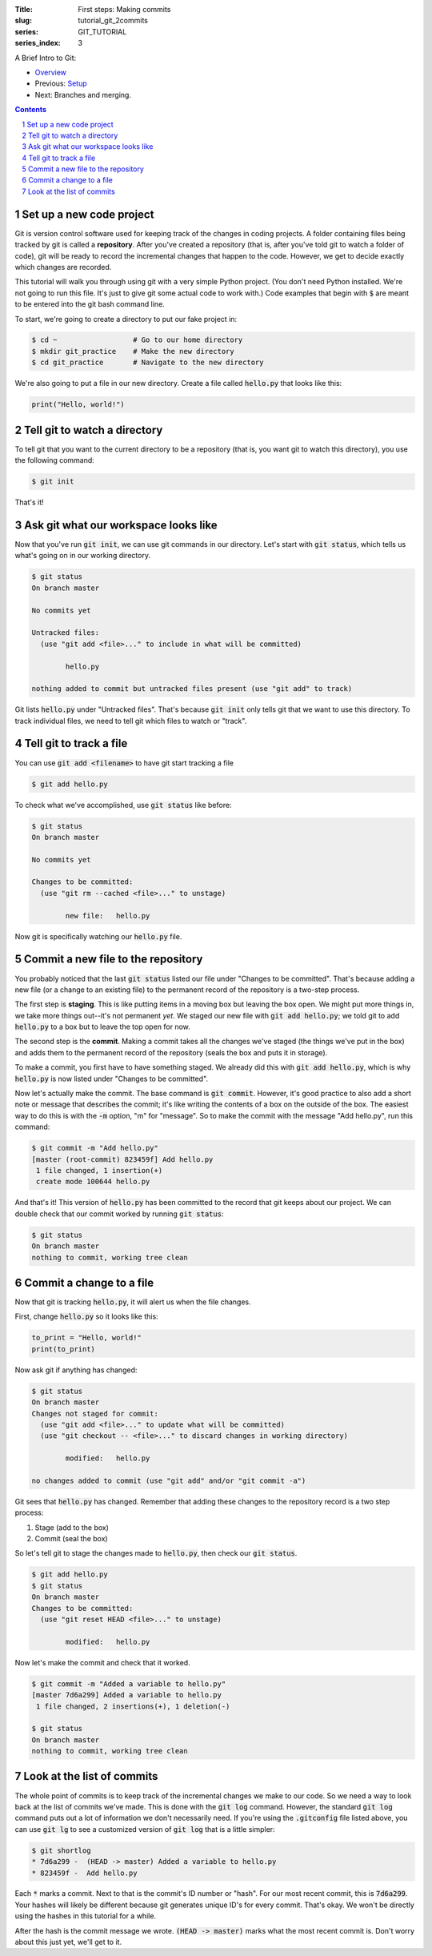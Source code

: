 :Title: First steps: Making commits
:slug: tutorial_git_2commits
:series: GIT_TUTORIAL
:series_index: 3

.. sectnum::

A Brief Intro to Git:

* `Overview <tutorial_git_0overview.html>`__
* Previous: `Setup <tutorial_git_1setup.html>`__
* Next: Branches and merging.

.. contents::

Set up a new code project
~~~~~~~~~~~~~~~~~~~~~~~~~

Git is version control software used for keeping track of the changes in coding
projects. A folder containing files being tracked by git is called a
**repository**.  After you've created a repository (that is, after you've told
git to watch a folder of code), git will be ready to record the incremental
changes that happen to the code. However, we get to decide exactly which
changes are recorded.

This tutorial will walk you through using git with a very simple Python
project.  (You don't need Python installed. We're not going to run this file.
It's just to give git some actual code to work with.) Code examples that begin
with :code:`$` are meant to be entered into the git bash command line.

To start, we're going to create a directory to put our fake project in:

.. code-block:: shell-session

    $ cd ~                  # Go to our home directory
    $ mkdir git_practice    # Make the new directory
    $ cd git_practice       # Navigate to the new directory


We're also going to put a file in our new directory. Create a file called
:code:`hello.py` that looks like this:

.. code-block:: python3

    print("Hello, world!")



Tell git to watch a directory
~~~~~~~~~~~~~~~~~~~~~~~~~~~~~~~~~

To tell git that you want to the current directory to be a repository (that is,
you want git to watch this directory), you use the following command:

.. code-block:: shell-session
    
    $ git init

That's it!

Ask git what our workspace looks like
~~~~~~~~~~~~~~~~~~~~~~~~~~~~~~~~~~~~~~~~~

Now that you've run :code:`git init`, we can use git commands in our directory.
Let's start with :code:`git status`, which tells us what's going on in our working
directory.

.. code-block:: shell-session

    $ git status
    On branch master

    No commits yet

    Untracked files:
      (use "git add <file>..." to include in what will be committed)

            hello.py

    nothing added to commit but untracked files present (use "git add" to track)

Git lists :code:`hello.py` under "Untracked files". That's because :code:`git init`
only tells git that we want to use this directory. To track individual files,
we need to tell git which files to watch or "track".


Tell git to track a file
~~~~~~~~~~~~~~~~~~~~~~~~~~~~

You can use :code:`git add <filename>` to have git start tracking a file

.. code-block:: shell-session

    $ git add hello.py

To check what we've accomplished, use :code:`git status` like before:

.. code-block:: shell-session

    $ git status
    On branch master

    No commits yet

    Changes to be committed:
      (use "git rm --cached <file>..." to unstage)

            new file:   hello.py

Now git is specifically watching our :code:`hello.py` file.


Commit a new file to the repository
~~~~~~~~~~~~~~~~~~~~~~~~~~~~~~~~~~~

You probably noticed that the last :code:`git status` listed our file under
"Changes to be committed".  That's because adding a new file (or a change to an
existing file) to the permanent record of the repository is a two-step process.

The first step is **staging**.  This is like putting items in a moving box but
leaving the box open.  We might put more things in, we take more
things out--it's not permanent *yet*. We staged our new file with
:code:`git add hello.py`; we told git to add :code:`hello.py` to a box but to leave the top open
for now.

The second step is the **commit**. Making a commit takes all the changes we've
staged (the things we've put in the box) and adds them to the permanent record
of the repository (seals the box and puts it in storage).

To make a commit, you first have to have something staged. We already did this
with :code:`git add hello.py`, which is why :code:`hello.py` is now listed under
"Changes to be committed".

Now let's actually make the commit. The base command is :code:`git commit`.
However, it's good practice to also add a short note or message that describes
the commit; it's like writing the contents of a box on the outside of the box.
The easiest way to do this is with the :code:`-m` option, "m" for "message". So to
make the commit with the message "Add hello.py", run this command:

.. code-block:: shell-session

    $ git commit -m "Add hello.py"
    [master (root-commit) 823459f] Add hello.py
     1 file changed, 1 insertion(+)
     create mode 100644 hello.py

And that's it! This version of :code:`hello.py` has been committed to the record
that git keeps about our project. We can double check that our commit worked by
running :code:`git status`:

.. code-block:: shell-session

    $ git status
    On branch master
    nothing to commit, working tree clean


Commit a change to a file
~~~~~~~~~~~~~~~~~~~~~~~~~

Now that git is tracking :code:`hello.py`, it will alert us when the file changes.

First, change :code:`hello.py` so it looks like this:

.. code-block:: python3

    to_print = "Hello, world!"
    print(to_print)


Now ask git if anything has changed:

.. code-block:: shell-session

    $ git status
    On branch master
    Changes not staged for commit:
      (use "git add <file>..." to update what will be committed)
      (use "git checkout -- <file>..." to discard changes in working directory)

            modified:   hello.py

    no changes added to commit (use "git add" and/or "git commit -a")

Git sees that :code:`hello.py` has changed. Remember that adding these changes to
the repository record is a two step process:

#. Stage (add to the box)
#. Commit (seal the box)

So let's tell git to stage the changes made to :code:`hello.py`, then check our
:code:`git status`.

.. code-block:: shell-session

    $ git add hello.py
    $ git status
    On branch master
    Changes to be committed:
      (use "git reset HEAD <file>..." to unstage)

            modified:   hello.py

Now let's make the commit and check that it worked.

.. code-block:: shell-session

    $ git commit -m "Added a variable to hello.py"
    [master 7d6a299] Added a variable to hello.py
     1 file changed, 2 insertions(+), 1 deletion(-)

    $ git status
    On branch master
    nothing to commit, working tree clean


Look at the list of commits
~~~~~~~~~~~~~~~~~~~~~~~~~~~

The whole point of commits is to keep track of the incremental changes we make
to our code. So we need a way to look back at the list of commits we've made.
This is done with the :code:`git log` command. However, the standard :code:`git log`
command puts out a lot of information we don't necessarily need. If you're
using the :code:`.gitconfig` file listed above, you can use :code:`git lg` to see a
customized version of :code:`git log` that is a little simpler:

.. code-block:: shell-session

    $ git shortlog
    * 7d6a299 -  (HEAD -> master) Added a variable to hello.py
    * 823459f -  Add hello.py

Each :code:`*` marks a commit. Next to that is the commit's ID number or "hash".
For our most recent commit, this is :code:`7d6a299`. Your hashes will likely be
different because git generates unique ID's for every commit. That's okay. We
won't be directly using the hashes in this tutorial for a while.

After the hash is the commit message we wrote. :code:`(HEAD -> master)` marks what
the most recent commit is. Don't worry about this just yet, we'll get to it.
